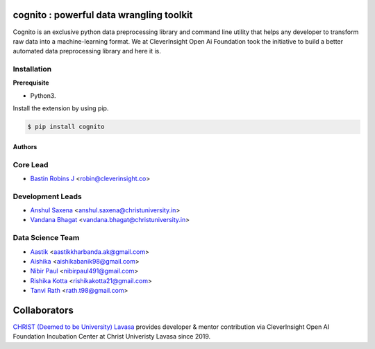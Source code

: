 .. image:: https://cognito.readthedocs.io/en/latest/_images/logo.png
    :target: http://cognito.readthedocs.org

cognito : powerful data wrangling toolkit
==========================================




.. image:: https://travis-ci.org/CleverInsight/cognito.svg
   :target: https://travis-ci.org/CleverInsight/cognito

.. image:: https://coveralls.io/repos/CleverInsight/cognito/badge.png
   :target: https://coveralls.io/r/CleverInsight/cognito

Cognito is an exclusive python data preprocessing library and command line utility that helps any developer to transform raw data into a machine-learning format. We at CleverInsight Open Ai Foundation took the initiative to build a better automated data preprocessing library and here it is.
  

Installation
------------

**Prerequisite**

- Python3.

Install the extension by using pip.

.. code:: bash

    $ pip install cognito



=======
Authors
=======

Core Lead
----------
* `Bastin Robins J <https://github.com/bastinrobin>`__ <robin@cleverinsight.co>

Development Leads
--------------------

* `Anshul Saxena <https://github.com/analyticsanshul>`__ <anshul.saxena@christuniversity.in>
* `Vandana Bhagat <https://github.com/vandana-11>`__ <vandana.bhagat@christuniversity.in>


Data Science Team
-----------------

* `Aastik <https://github.com/Aastik19>`__ <aastikkharbanda.ak@gmail.com>
* `Aishika <https://github.com/AishikaBanik98>`__ <aishikabanik98@gmail.com>
* `Nibir Paul <https://github.com/nibir-paul>`__ <nibirpaul491@gmail.com>
* `Rishika Kotta <https://github.com/RishikaKotta>`__ <rishikakotta21@gmail.com>
* `Tanvi Rath <https://github.com/tanvirath>`__ <rath.t98@gmail.com>

Collaborators 
==============

.. image:: https://cognito.readthedocs.io/en/latest/_images/christ_lavasa.png
   :width: 150pt
   :align: left
   :target: https://lavasa.christuniversity.in/

.. raw:: html
   

`CHRIST (Deemed to be University) Lavasa <https://lavasa.christuniversity.in/>`_ provides developer & mentor contribution via CleverInsight Open AI Foundation Incubation Center at Christ Univeristy Lavasa since 2019.
   
 
.. raw:: html

   <hr>
